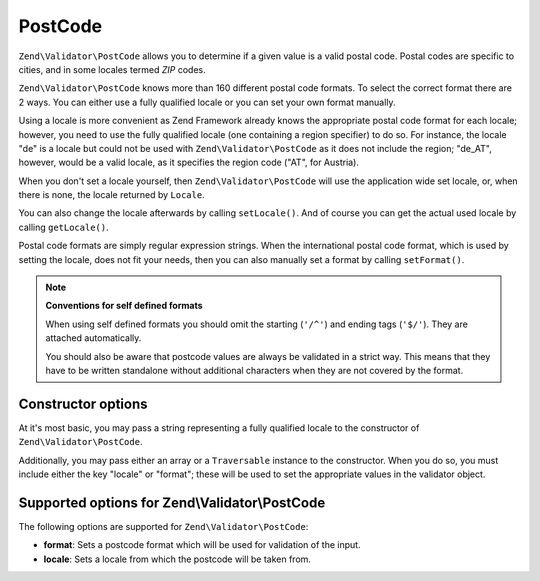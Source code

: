 .. _zend.validator.set.post_code:

PostCode
========

``Zend\Validator\PostCode`` allows you to determine if a given value is a valid postal code. Postal codes are specific to cities, and in some locales termed *ZIP* codes.

``Zend\Validator\PostCode`` knows more than 160 different postal code formats. To select the correct format there are 2 ways. You can either use a fully qualified locale or you can set your own format manually.

Using a locale is more convenient as Zend Framework already knows the appropriate postal code format for each locale; however, you need to use the fully qualified locale (one containing a region specifier) to do so. For instance, the locale "de" is a locale but could not be used with ``Zend\Validator\PostCode`` as it does not include the region; "de_AT", however, would be a valid locale, as it specifies the region code ("AT", for Austria).

.. code-block:: php
   :linenos:

   $validator = new Zend\Validator\PostCode('de_AT');

When you don't set a locale yourself, then ``Zend\Validator\PostCode`` will use the application wide set locale, or, when there is none, the locale returned by ``Locale``.

.. code-block:: php
   :linenos:

   // application wide locale within your bootstrap
   Locale::setDefault('de_AT');

   $validator = new Zend\Validator\PostCode();

You can also change the locale afterwards by calling ``setLocale()``. And of course you can get the actual used locale by calling ``getLocale()``.

.. code-block:: php
   :linenos:

   $validator = new Zend\Validator\PostCode('de_AT');
   $validator->setLocale('en_GB');

Postal code formats are simply regular expression strings. When the international postal code format, which is used by setting the locale, does not fit your needs, then you can also manually set a format by calling ``setFormat()``.

.. code-block:: php
   :linenos:

   $validator = new Zend\Validator\PostCode('de_AT');
   $validator->setFormat('AT-\d{5}');

.. note::

   **Conventions for self defined formats**

   When using self defined formats you should omit the starting (``'/^'``) and ending tags (``'$/'``). They are attached automatically.

   You should also be aware that postcode values are always be validated in a strict way. This means that they have to be written standalone without additional characters when they are not covered by the format.

.. _zend.validator.set.post_code.constructor:

Constructor options
-------------------

At it's most basic, you may pass a string representing a fully qualified locale to the constructor of ``Zend\Validator\PostCode``.

.. code-block:: php
   :linenos:

   $validator = new Zend\Validator\PostCode('de_AT');
   $validator = new Zend\Validator\PostCode($locale);

Additionally, you may pass either an array or a ``Traversable`` instance to the constructor. When you do so, you must include either the key "locale" or "format"; these will be used to set the appropriate values in the validator object.

.. code-block:: php
   :linenos:

   $validator = new Zend\Validator\PostCode(array(
       'locale' => 'de_AT',
       'format' => 'AT_\d+'
   ));

.. _zend.validator.set.post_code.options:

Supported options for Zend\\Validator\\PostCode
-----------------------------------------------

The following options are supported for ``Zend\Validator\PostCode``:

- **format**: Sets a postcode format which will be used for validation of the input.

- **locale**: Sets a locale from which the postcode will be taken from.


